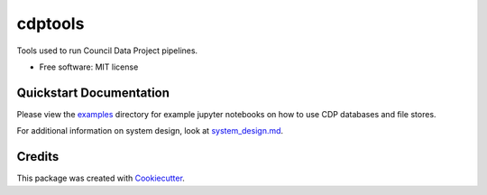 ===========
cdptools
===========


.. image:: https://img.shields.io/pypi/v/cdptools.svg
        :target: https://pypi.python.org/pypi/cdptools

.. image:: https://img.shields.io/travis/CouncilDataProject/cdptools.svg?branch=master
        :target: https://travis-ci.org/CouncilDataProject/cdptools

.. image:: https://codecov.io/gh/CouncilDataProject/cdptools/branch/master/graph/badge.svg
        :target: https://codecov.io/gh/CouncilDataProject/cdptools


Tools used to run Council Data Project pipelines.


* Free software: MIT license


Quickstart Documentation
--------------------------

Please view the examples_ directory for example jupyter notebooks on how to use CDP databases and file stores.

For additional information on system design, look at system_design.md_.

.. _examples: https://github.com/CouncilDataProject/cdptools/tree/master/examples
.. _system_design.md: https://github.com/CouncilDataProject/cdptools/blob/master/docs/system_design.md


Credits
-------

This package was created with Cookiecutter_.

.. _Cookiecutter: https://github.com/audreyr/cookiecutter
